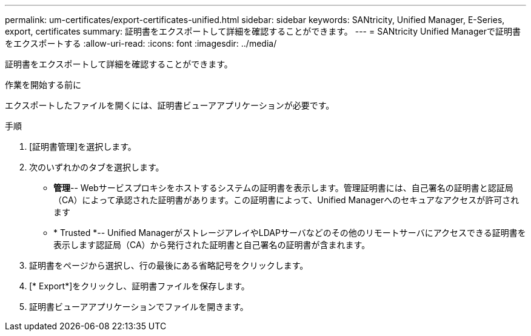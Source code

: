 ---
permalink: um-certificates/export-certificates-unified.html 
sidebar: sidebar 
keywords: SANtricity, Unified Manager, E-Series, export, certificates 
summary: 証明書をエクスポートして詳細を確認することができます。 
---
= SANtricity Unified Managerで証明書をエクスポートする
:allow-uri-read: 
:icons: font
:imagesdir: ../media/


[role="lead"]
証明書をエクスポートして詳細を確認することができます。

.作業を開始する前に
エクスポートしたファイルを開くには、証明書ビューアアプリケーションが必要です。

.手順
. [証明書管理]を選択します。
. 次のいずれかのタブを選択します。
+
** *管理*-- Webサービスプロキシをホストするシステムの証明書を表示します。管理証明書には、自己署名の証明書と認証局（CA）によって承認された証明書があります。この証明書によって、Unified Managerへのセキュアなアクセスが許可されます
** * Trusted *-- Unified ManagerがストレージアレイやLDAPサーバなどのその他のリモートサーバにアクセスできる証明書を表示します認証局（CA）から発行された証明書と自己署名の証明書が含まれます。


. 証明書をページから選択し、行の最後にある省略記号をクリックします。
. [* Export*]をクリックし、証明書ファイルを保存します。
. 証明書ビューアアプリケーションでファイルを開きます。

